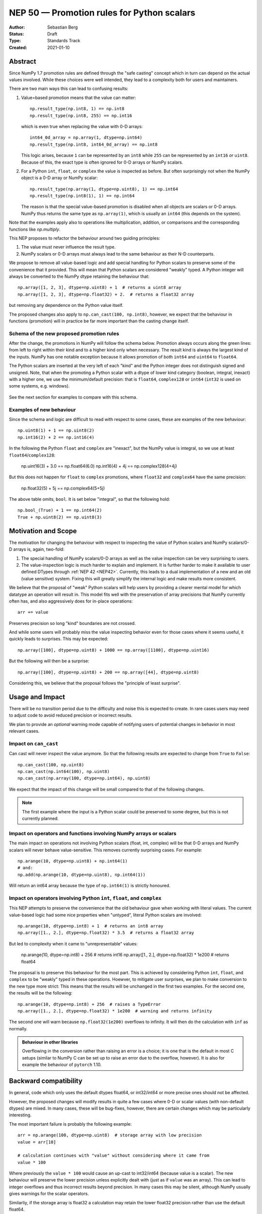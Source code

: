 ===========================================
NEP 50 — Promotion rules for Python scalars
===========================================
:Author: Sebastian Berg
:Status: Draft
:Type: Standards Track
:Created: 2021-01-10


Abstract
========

Since NumPy 1.7 promotion rules are defined through the "safe casting"
concept which in turn can depend on the actual values involved.
While these choices were well intended, they lead to a complexity both
for users and maintainers.

There are two main ways this can lead to confusing results:

1. Value=based promotion means that the value can matter::

     np.result_type(np.int8, 1) == np.int8
     np.result_type(np.int8, 255) == np.int16

   which is even true when replacing the value with 0-D arrays::

     int64_0d_array = np.array(1, dtype=np.int64)
     np.result_type(np.int8, int64_0d_array) == np.int8
    
   This logic arises, because ``1`` can be represented by an ``int8`` while
   ``255`` can be represented by an ``int16`` *or* ``uint8``.
   Because of this, the exact type is often ignored for 0-D arrays or
   NumPy scalars.

2. For a Python ``int``, ``float``, or ``complex`` the value is inspected as
   before.  But often surprisingly not when the NumPy object is a 0-D array
   or NumPy scalar::

     np.result_type(np.array(1, dtype=np.uint8), 1) == np.int64
     np.result_type(np.int8(1), 1) == np.int64

   The reason is that the special value-based promotion is disabled when all
   objects are scalars or 0-D arrays.
   NumPy thus returns the same type as ``np.array(1)``, which is usually
   an ``int64`` (this depends on the system).

Note that the examples apply also to operations like multiplication,
addition, or comparisons and the corresponding functions like `np.multiply`.

This NEP proposes to refactor the behaviour around two guiding principles:

1. The value must never influence the result type.
2. NumPy scalars or 0-D arrays must always lead to the same behaviour as
   their N-D counterparts.

We propose to remove all value-based logic and add special handling for
Python scalars to preserve some of the convenience that it provided.
This will mean that Python scalars are considered "weakly" typed.
A Python integer will always be converted to the NumPy dtype retaining the
behaviour that::

    np.array([1, 2, 3], dtype=np.uint8) + 1  # returns a uint8 array
    np.array([1, 2, 3], dtype=np.float32) + 2.  # returns a float32 array

but removing any dependence on the Python value itself.

The proposed changes also apply to ``np.can_cast(100, np.int8)``, however,
we expect that the behaviour in functions (promotion) will in practice be far
more important than the casting change itself.


Schema of the new proposed promotion rules
------------------------------------------

After the change, the promotions in NumPy will follow the schema below.
Promotion always occurs along the green lines:
from left to right within their kind and to a higher kind only when
necessary.
The result kind is always the largest kind of the inputs.
NumPy has one notable exception because it allows promotion of both ``int64``
and ``uint64`` to ``float64``.

The Python scalars are inserted at the very left of each "kind" and the
Python integer does not distinguish signed and unsigned.
Note, that when the promoting a Python scalar with a dtype of lower kind
category (boolean, integral, inexact) with a higher one, we  use the
minimum/default precision: that is ``float64``, ``complex128`` or ``int64``
(``int32`` is used on some systems, e.g. windows).

.. figure:: _static/nep-0050-promotion-no-fonts.svg
    :figclass: align-center

See the next section for examples to compare with this schema.

Examples of new behaviour
-------------------------

Since the schema and logic are difficult to read with respect to some cases,
these are examples of the new behaviour::

    np.uint8(1) + 1 == np.uint8(2)
    np.int16(2) + 2 == np.int16(4)

In the following the Python ``float`` and ``complex`` are "inexact", but the
NumPy value is integral, so we use at least ``float64``/``complex128``:

    np.uint16(3) + 3.0 == np.float64(6.0)
    np.int16(4) + 4j == np.complex128(4+4j)

But this does not happen for ``float`` to ``complex`` promotions, where
``float32`` and ``complex64`` have the same precision:

    np.float32(5) + 5j == np.complex64(5+5j)

The above table omits, ``bool``.  It is set below "integral", so that the
following hold::

    np.bool_(True) + 1 == np.int64(2)
    True + np.uint8(2) == np.uint8(3)


Motivation and Scope
====================

The motivation for changing the behaviour with respect to inspecting the value
of Python scalars and NumPy scalars/0-D arrays is, again, two-fold:

1. The special handling of NumPy scalars/0-D arrays as well as the value
   inspection can be very surprising to users.
2. The value-inspection logic is much harder to explain and implement.
   It is further harder to make it available to user defined DTypes through
   :ref:`NEP 42 <NEP42>`.
   Currently, this leads to a dual implementation of a new and an old (value
   sensitive) system.  Fixing this will greatly simplify the internal logic
   and make results more consistent.

We believe that the proposal of "weak" Python scalars will help users by
providing a clearer mental model for which datatype an operation will
result in.
This model fits well with the preservation of array precisions that NumPy
currently often has, and also aggressively does for in-place operations::

    arr += value

Preserves precision so long "kind" boundaries are not crossed.

And while some users will probably miss the value inspecting behavior even for
those cases where it seems useful, it quickly leads to surprises.  This may be
expected::

    np.array([100], dtype=np.uint8) + 1000 == np.array([1100], dtype=np.uint16)

But the following will then be a surprise::

    np.array([100], dtype=np.uint8) + 200 == np.array([44], dtype=np.uint8)

Considering this, we believe that the proposal follows the "principle of least
surprise".


Usage and Impact
================

There will be no transition period due to the difficulty and noise this is
expected to create.  In rare cases users may need to adjust code to avoid
reduced precision or incorrect results.

We plan to provide an *optional* warning mode capable of notifying users of
potential changes in behavior in most relevant cases.


Impact on ``can_cast``
----------------------

Can cast will never inspect the value anymore.  So that the following results
are expected to change from ``True`` to ``False``::

  np.can_cast(100, np.uint8)
  np.can_cast(np.int64(100), np.uint8)
  np.can_cast(np.array(100, dtype=np.int64), np.uint8)

We expect that the impact of this change will be small compared to that of
the following changes.

.. note::

    The first example where the input is a Python scalar could be preserved
    to some degree, but this is not currently planned.


Impact on operators and functions involving NumPy arrays or scalars
-------------------------------------------------------------------

The main impact on operations not involving Python scalars (float, int, complex)
will be that 0-D arrays and NumPy scalars will never behave value-sensitive.
This removes currently surprising cases.  For example::

  np.arange(10, dtype=np.uint8) + np.int64(1)
  # and:
  np.add(np.arange(10, dtype=np.uint8), np.int64(1))

Will return an int64 array because the type of ``np.int64(1)`` is strictly
honoured.


Impact on operators involving Python ``int``, ``float``, and ``complex``
------------------------------------------------------------------------

This NEP attempts to preserve the convenience that the old behaviour
gave when working with literal values.
The current value-based logic had some nice properties when "untyped",
literal Python scalars are involved::

  np.arange(10, dtype=np.int8) + 1  # returns an int8 array
  np.array([1., 2.], dtype=np.float32) * 3.5  # returns a float32 array

But led to complexity when it came to "unrepresentable" values:

  np.arange(10, dtype=np.int8) + 256  # returns int16
  np.array([1., 2.], dtype=np.float32) * 1e200  # returns float64

The proposal is to preserve this behaviour for the most part.  This is achieved
by considering Python ``int``, ``float``, and ``complex`` to be "weakly" typed
in these operations.
Hoewver, to mitigate user surprises, we plan to make conversion to the new type
more strict:  This means that the results will be unchanged in the first
two examples.  For the second one, the results will be the following::

  np.arange(10, dtype=np.int8) + 256  # raises a TypeError
  np.array([1., 2.], dtype=np.float32) * 1e200  # warning and returns infinity

The second one will warn because ``np.float32(1e200)`` overflows to infinity.
It will then do the calculation with ``inf`` as normally.


.. admonition:: Behaviour in other libraries

   Overflowing in the conversion rather than raising an error is a choice;
   it is one that is the default in most C setups (similar to NumPy C can be
   set up to raise an error due to the overflow, however).
   It is also for example the behaviour of ``pytorch`` 1.10.



Backward compatibility
======================

In general, code which only uses the default dtypes float64, or int32/int64
or more precise ones should not be affected.

However, the proposed changes will modify results in quite a few cases where
0-D or scalar values (with non-default dtypes) are mixed.
In many cases, these will be bug-fixes, however, there are certain changes
which may be particularly interesting.

The most important failure is probably the following example::

  arr = np.arange(100, dtype=np.uint8)  # storage array with low precision
  value = arr[10]

  # calculation continues with "value" without considering where it came from
  value * 100

Where previously the ``value * 100`` would cause an up-cast to int32/int64
(because value is a scalar).  The new behaviour will preserve the lower
precision unless explicitly dealt with (just as if ``value`` was an array).
This can lead to integer overflows and thus incorrect results beyond precision.
In many cases this may be silent, although NumPy usually gives warnings for the
scalar operators.

Similarliy, if the storage array is float32 a calculation may retain the lower
float32 precision rather than use the default float64.

Further issues can occur.  For example:

* Floating point comparisons, especially equality, may change when mixing
  precisions:
  ```python3
  np.float32(1/3) == 1/3  # was False, will be True.
  ```
* Certain operations are expected to start failing:
  ```python3
  np.array([1], np.uint8) * 1000
  np.array([1], np.uint8) == 1000  # possibly also
  ```
  to protect users in cases where previous value-based casting led to an
  upcast.  (Failures occur when converting ``1000`` to a ``uint8``.)
* Floating point overflow may occur in odder cases:
  ```python3
  np.float32(1e-30) * 1e50  # will return ``inf`` and a warning
  ```
  Because ``np.float32(1e50)`` returns ``inf``.  Previously, this would return
  a double precision result even if the ``1e50`` was not a 0-D array

In other cases, increased precision may occur.  For example::

  np.multiple(float32_arr, 2.)
  float32_arr * np.float64(2.)

Will both return a float64 rather than float32.  This improves precision but
slightly changes results and uses double the memory.


Changes due to the integer "ladder of precision"
------------------------------------------------

When creating an array from a Python integer, NumPy will try the following
types in order, with the result depending on the value::

    long (usually int64) → int64 → uint64 -> object

which is subtly different from the promotion described above.

This NEP currently does not include changing this ladder (although it may be
suggested in a separate document).
However, in mixed operations, this ladder will be ignored, since the value
will be ignored.  This means, that operations will never silently use the
``object`` dtype:

    np.array([3]) + 2**100  # Will error

The user will have to write one of:

    np.array([3]) + np.array(2**100)
    np.array([3]) + np.array(2**100, dtype=object)

As such implicit conversion to ``object`` should be rare and the work around
is clear, we expect that the backwards compatibility concerns are fairly small.


Detailed description
====================

The following provides some additional details on the current "value based"
promotion logic, and then on the "weak scalar" promotion and how it is handled
internally.

State of the current "value based" promotion
---------------------------------------------

Before we can propose alternatives to the current datatype system,
it is helpful to review how "value based promotion" is used and can be useful.
Value based promotion allows for the following code to work::

    # Create uint8 array, as this is sufficient:
    uint8_arr = np.array([1, 2, 3], dtype=np.uint8)
    result = uint8_arr + 4
    result.dtype == np.uint8

    result = uint8_arr * (-1)
    result.dtype == np.int16  # upcast as little as possible.

Where especially the first part can be useful: The user knows that the input
is an integer array with a specific precision. Considering that plain ``+ 4``
retaining the previous datatype is intuitive.
Replacing this example with ``np.float32`` is maybe even more clear,
as float will rarely have overflows.
Without this behaviour, the above example would require writing ``np.uint8(4)``
and lack of the behaviour would make the following suprising::

    result = np.array([1, 2, 3], dtype=np.float32) * 2.
    result.dtype == np.float32

where lack of a special case would cause ``float64`` to be returned.

It is important to note that the behaviour also applies to universal functions
and zero dimensional arrays::

    # This logic is also used for ufuncs:
    np.add(uint8_arr, 4).dtype == np.uint8
    # And even if the other array is explicitly typed:
    np.add(uint8_arr, np.array(4, dtype=np.int64)).dtype == np.uint8 

To review, if we replace ``4`` with ``[4]`` to make it one dimensional, the
result will be different::

    # This logic is also used for ufuncs:
    np.add(uint8_arr, [4]).dtype == np.int64  # platform dependend
    # And even if the other array is explicitly typed:
    np.add(uint8_arr, np.array([4], dtype=np.int64)).dtype == np.int64


Proposed Weak Promotion
-----------------------

This proposal uses a "weak scalar" logic.  This means that Python ``int``, ``float``,
and ``complex`` are not assigned one of the typical dtypes, such as float64 or int64.
Rather, they are assigned a special abstract DType, similar to the "scalar" hierarchy
names: Integral, Floating, ComplexFloatin.

When promotion occurs (as it does for ufuncs if no exact loop matches),
the other DType is able to decide how to regard the Python
scalar.  E.g. a ``UInt16`` promoting with an `Integral` will give ``UInt16``.

.. note::

    A default will most likely be provided in the future for user defined DTypes.
    Most likely this will end up being the default integer/float, but in principle
    more complex schemes could be implemented.

At no time is the value used to decide the result of this promotion.  The value is only
considered when it is converted to the new dtype; this may raise an error.




Related Work
============

* `JAX promotion`_ also uses the weak-scalar concept.  However, it makes use
  of it also for most functions.  JAX further stores the "weak-type" information
  on the array: ``jnp.array(1)`` remains weakly typed.


Implementation
==============

Implemeting this NEP requires some additional machinery to be added to all
binary operators (or ufuncs), so that they attempt to use the "weak" logic
if possible.
There are two possible approaches to this:

1. The binary operator simply tries to call ``np.result_type()`` if this
   situation arises and converts the Python scalar to the result-type (if
   defined).
2. The binary operator indicates that an input was a Python scalar, and the
   ufunc dispatching/promotion machinery is used for the rest (see
   :ref:`NEP 42 <NEP42>`).  This allows more flexibility, but requires some
   additional logic in the ufunc machinery.

.. note::
   As of now, it is not quite clear which approach is better, either will
   give fairl equivalent results and 1. could be extended by 2. in the future
   if necessary.

It further requires removing all current special value-based code paths.

Unintuitively, a larger step in the implementation may be to implement a
solution to allow an error to be raised in the following example::

   np.arange(10, dtype=np.uint8) + 1000

Even though ``np.uint8(1000)`` returns the same value as ``np.uint8(232)``.

.. note::

    See alternatives, we may yet decide that this silent overflow is acceptable
    or at least a separate issue.


Alternatives
============

There are several design axes where different choices are possible.
The below sections outline these.

Use strongly typed scalars or a mix of both
-------------------------------------------

The simplest solution to the value-based promotion/casting issue would be to use
strongly typed Python scalars, i.e. Python floats are considered double precision
and Python integers are always considered the same as the default integer dtype.

This would be the simplest solution, however, it would lead to many upcasts when
working with arrays of ``float32`` or ``int16``, etc.  The solution for these cases
would be to rely on in-place operations.
We currently believe that while less dangerous, this change would affect many users
and would be surprising more often than not (although expectations differ widely).

In principle, the weak vs. strong behaviour need not be uniform.  It would also
be possible to make Python floats use the weak behaviour, but Python integers use the
strong one, since integer overflows are far more surprising.


Do not use weak scalar logic in functions
-----------------------------------------

One alternative to this NEPs proposal is to narrow the use of weak types
to Python operators.

This has advantages and disadvantages:

* The main advantage is that limiting it to Python operators means that these
  "weak" types/dtypes are clearly ephemeral to short Python statements.
* A disadvantage is that ``np.multiply`` and ``*`` are less interchangable.
* Using "weak" promotion only for operators means that libraries do not have
  to worry about whether they want to "remember" that an input was a Python
  scalar initially.  On the other hand, it would add a the need for slightly
  different (or additional) logic for Python operators.
  (Technically, probably as a flag to the ufunc dispatching mechanism to toggle
  the weak logic.)
* ``__array_ufunc__`` is often used on its own to provide Python operator
  support for array-likes implementing it.  If operators are special, these
  array-likes may need a mechanism to match NumPy (e.g. a kwarg to ufuncs to
  enable weak promotion.)


NumPy scalars could be special
------------------------------

Many users expect that NumPy scalars should be different from NumPy
arrays, in that ``np.uint8(3) + 3`` should return an ``int64`` (or Python
integer), when `uint8_arr + 3` preserves the ``uint8`` dtype.

This alternative would be very close to the current behaviour for NumPy scalars
but it would cement a distinction between arrays and scalars (NumPy arrays
are "stronger" than Python scalars, but NumPy scalars are not).

Such a distinction is very much possible, however, at this time NumPy will
often (and silently) convert 0-D arrays to scalars.
It may thus make sense, to only consider this alternative if we also
change this silent conversion (sometimes refered to as "decay") behaviour.


Handling conversion of scalars when unsafe
------------------------------------------

Cases such as::

  np.arange(10, dtype=np.uint8) + 1000

should raise an error as per this NEP.  This could be relaxed to give a warning
or even ignore the "unsafe" conversion which (on all relevant hardware) would
lead to ``np.uint8(1000) == np.uint8(232)`` being used.


Allowing weakly typed arrays
----------------------------

One problem with having weakly typed Python scalars, but not weakly typed
arrays is that in many cases ``np.asarray()`` is called indiscriminately on
inputs.  To solve this issue JAX will consider the result of ``np.asarray(1)``
also to be weakly typed.
There are, however, two difficulties with this:

1. JAX noticed that it can be confusing that::

     np.broadcast_to(np.asarray(1), (100, 100))

   is a non 0-D array that "inherits" the weak typing. [2]_
2. Unlike JAX tensors, NumPy arrays are mutable, so assignment may need to
   cause it to be strongly typed?

A flag will likely be useful as an implementation detail (e.g. in ufuncs),
however, as of now we do not expect to have this as user API.
The main reason is that such a flag may be surprising for users if it is
passed out as a result from a function, rather than used only very localized.


.. admonition:: TODO

    Before accepting the NEP it may be good to discuss this issue further.
    Libraries may need clearer patterns to "propagate" the "weak" type, this
    could just be an ``np.asarray_or_literal()`` to preserve Python scalars,
    or a pattern of calling ``np.result_type()`` before ``np.asarray()``.


Keep using value-based logic for Python scalars
-----------------------------------------------

Some of the main issues with the current logic arise, because we apply it
to NumPy scalars and 0-D arrays, rather than the application to Python scalars.
We could thus consider to keep inspecting the value for Python scalars.

We reject this idea on the grounds that it will not remove the surprises
given earlier::

    np.uint8(100) + 1000 == np.uint16(1100)
    np.uint8(100) + 200 == np.uint8(44)

And adapting the precision based on the result value rather than the input
value might be possible for scalar operations, but is not feasible for array
operations.
This is because array operations need to allocate the result array before
performing the calculation.


Discussion
==========

* https://github.com/numpy/numpy/issues/2878
* https://mail.python.org/archives/list/numpy-discussion@python.org/thread/R7D65SNGJW4PD6V7N3CEI4NJUHU6QP2I/#RB3JLIYJITVO3BWUPGLN4FJUUIKWKZIW
* https://mail.python.org/archives/list/numpy-discussion@python.org/thread/NA3UBE3XAUTXFYBX6HPIOCNCTNF3PWSZ/#T5WAYQPRMI5UCK7PKPCE3LGK7AQ5WNGH
* Poll about the desired future behavior: https://discuss.scientific-python.org/t/poll-future-numpy-behavior-when-mixing-arrays-numpy-scalars-and-python-scalars/202

References and Footnotes
========================

.. [1] Each NEP must either be explicitly labeled as placed in the public domain (see
   this NEP as an example) or licensed under the `Open Publication License`_.

.. _Open Publication License: https://www.opencontent.org/openpub/

.. _JAX promotion: https://jax.readthedocs.io/en/latest/type_promotion.html

.. [2] https://github.com/numpy/numpy/pull/21103/files#r814188019

Copyright
=========

This document has been placed in the public domain. [1]_
